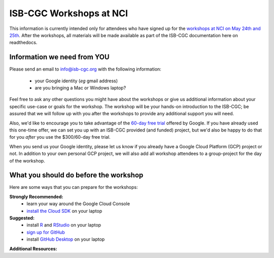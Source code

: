 ************************
ISB-CGC Workshops at NCI 
************************

This information is currently intended only for attendees who have 
signed up for the 
`workshops at NCI on May 24th and 25th <https://cbiit.nci.nih.gov/ncip/nci-cancer-genomics-cloud-pilots/nci-cancer-genomics-cloud-workshop>`_.  
After the workshops, all materials will be made available as part of the
ISB-CGC documentation here on readthedocs.

Information we need from YOU
############################
Please send an email to info@isb-cgc.org with the following information:

    * your Google identity (*eg* gmail address)
    * are you bringing a Mac or Windows laptop?

Feel free to ask any other questions you might have about the workshops or
give us additional information about your specific use-case or goals for
the workshop.  The workshop will be your hands-on introduction to the ISB-CGC;
be assured that we will follow up with you after the workshops to provide
any additional support you will need.

Also, we'd like to encourage you to take advantage of the 
`60-day free trial <https://cloud.google.com/free-trial/>`_ offered by Google.
If you have already used this one-time offer, we can set you up with an
ISB-CGC provided (and funded) project, but we'd also be happy to do that for
you *after* you use the $300/60-day free trial.

When you send us your Google identity, please let us know if you already have 
a Google Cloud Platform (GCP) project or not.  In addition to your own
personal GCP project, we will also add all workshop attendees to a group-project
for the day of the workshop.


What you should do before the workshop
######################################
Here are some ways that you can prepare for the workshops:

**Strongly Recommended:**
    * learn your way around the Google Cloud Console
    * `install the Cloud SDK <https://cloud.google.com/sdk/>`_ on your laptop

**Suggested:**
    * install `R <https://cran.r-project.org/>`_ and `RStudio <https://www.rstudio.com/products/rstudio/download/>`_ on your laptop
    * `sign up for GitHub <https://github.com/open-source>`_ 
    * install `GitHub Desktop <https://desktop.github.com/>`_ on your laptop

**Additional Resources:**

